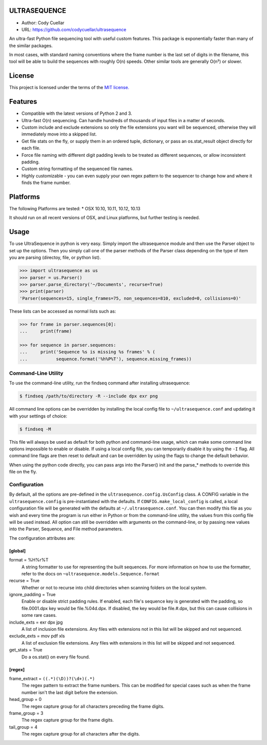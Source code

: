 ULTRASEQUENCE
=============

-  Author: Cody Cuellar
-  URL: https://github.com/codycuellar/ultrasequence

An ultra-fast Python file sequencing tool with useful custom features.
This package is exponentially faster than many of the similar packages.

In most cases, with standard naming conventions where the frame number
is the last set of digits in the filename, this tool will be able to
build the sequences with roughly O(n) speeds. Other similar tools are
generally O(n²) or slower.

License
=======

This project is licensed under the terms of the `MIT
license. <https://choosealicense.com/licenses/mit/>`__

Features
========

-  Compatible with the latest versions of Python 2 and 3.
-  Ultra-fast O(n) sequencing. Can handle hundreds of thousands of input
   files in a matter of seconds.
-  Custom include and exclude extensions so only the file extensions you
   want will be sequenced, otherwise they will immediately move into a
   skipped list.
-  Get file stats on the fly, or supply them in an ordered tuple,
   dictionary, or pass an os.stat_result object directly for each file.
-  Force file naming with different digit padding levels to be treated
   as different sequences, or allow inconsistent padding.
-  Custom string formatting of the sequenced file names.
-  Highly customizable - you can even supply your own regex pattern to
   the sequencer to change how and where it finds the frame number.

Platforms
=========

The following Platforms are tested: \* OSX 10.10, 10.11, 10.12, 10.13

It should run on all recent versions of OSX, and Linux platforms, but
further testing is needed.

Usage
=====

To use UltraSequence in python is very easy. Simply import the
ultrasequence module and then use the Parser object to set up the
options. Then you simply call one of the parser methods of the Parser
class depending on the type of item you are parsing (directoy, file, or
python list).

.. code-block:: python

    >>> import ultrasequence as us
    >>> parser = us.Parser()
    >>> parser.parse_directory('~/Documents', recurse=True)
    >>> print(parser)
    'Parser(sequences=15, single_frames=75, non_sequences=810, excluded=0, collisions=0)'


These lists can be accessed as normal lists such as:

.. code-block:: python

    >>> for frame in parser.sequences[0]:
    ...     print(frame)
        
    >>> for sequence in parser.sequences:
    ...     print('Sequence %s is missing %s frames' % (
    ...           sequence.format('%h%P%T'), sequence.missing_frames))

Command-Line Utility
--------------------

To use the command-line utility, run the findseq command after
installing ultrasequence:

.. code-block:: bash

    $ findseq /path/to/directory -R --include dpx exr png

All command line options can be overridden by installing the local
config file to ``~/ultrasequence.conf`` and updating it with your settings of
choice:

.. code-block:: bash

    $ findseq -M

This file will always be used as default for both python and
command-line usage, which can make some command line options impossible
to enable or disable. If using a local config file, you can temporarily
disable it by using the ``-I`` flag. All command line flags are then
reset to default and can be overridden by using the flags to change the
default behavior.

When using the python code directly, you can pass args into the Parser()
init and the parse_* methods to override this file on the fly.

Configuration
-------------

By default, all the options are pre-defined in the
``ultrasequence.config.UsConfig`` class. A CONFIG variable in the
``ultrasequence.config`` is pre-instantiated with the defaults. If
``CONFIG.make_local_config`` is called, a local configuration file will be
generated with the defaults at ``~/.ultrasequence.conf``. You can then modify
this file as you wish and every time the program is run either in Python or
from the command-line utility, the values from this config file will be used
instead. All option can still be overridden with arguments on the
command-line, or by passing new values into the Parser, Sequence, and File
method parameters.

The configuration attributes are:

[global]
~~~~~~~~
format = %H%r%T
    A string formatter to use for representing the built sequences. For
    more information on how to use the formatter, refer to the docs on
    ``~ultrasequence.models.Sequence.format``
recurse = True
    Whether or not to recurse into child directories when scanning folders
    on the local system.
ignore_padding = True
    Enable or disable strict padding rules. If enabled, each file's sequence
    key is generated with the padding, so file.0001.dpx key would be
    file.%04d.dpx. If disabled, the key would be file.#.dpx, but this can cause
    collisions in some rare cases.
include_exts = exr dpx jpg
    A list of inclusion file extensions. Any files with extensions not in this
    list will be skipped and not sequenced.
exclude_exts = mov pdf xls
    A list of exclusion file extensions. Any files with extensions in this
    list will be skipped and not sequenced.
get_stats = True
    Do a os.stat() on every file found.

[regex]
~~~~~~~
frame_extract = ``((.*)(\D))?(\d+)(.*)``
    The regex pattern to extract the frame numbers. This can be modified for
    special cases such as when the frame number isn't the last digit before the
    extension.
head_group = 0
    The regex capture group for all characters preceding the frame digits.
frame_group = 3
    The regex capture group for the frame digits.
tail_group = 4
    The regex capture group for all characters after the digits.
